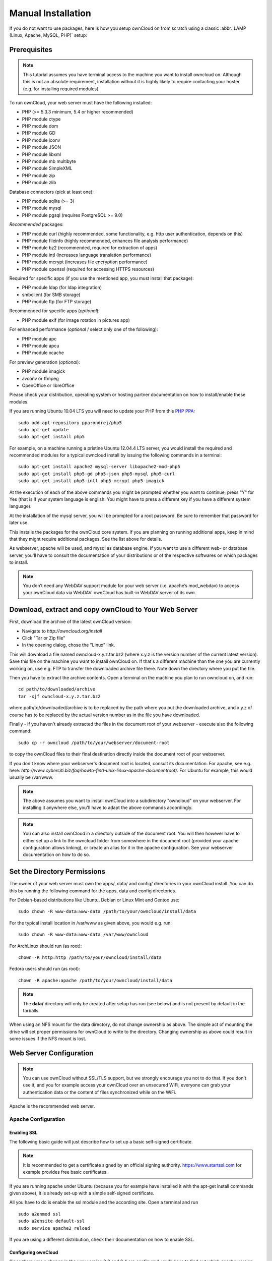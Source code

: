 Manual Installation
-------------------

If you do not want to use packages, here is how you setup ownCloud on
from scratch using a classic :abbr:`LAMP (Linux, Apache, MySQL, PHP)` setup:

Prerequisites
~~~~~~~~~~~~~

.. note:: This tutorial assumes you have terminal access to the machine you want
          to install owncloud on. Although this is not an absolute requirement,
          installation without it is highly likely to require contacting your
          hoster (e.g. for installing required modules).

To run ownCloud, your web server must have the following installed:

* PHP (>= 5.3.3 minimum, 5.4 or higher recommended)
* PHP module ctype
* PHP module dom
* PHP module GD
* PHP module iconv
* PHP module JSON
* PHP module libxml
* PHP module mb multibyte
* PHP module SimpleXML
* PHP module zip
* PHP module zlib

Database connectors (pick at least one):

* PHP module sqlite (>= 3)
* PHP module mysql
* PHP module pgsql (requires PostgreSQL >= 9.0)

*Recommended* packages:

* PHP module curl (highly recommended, some functionality, e.g. http user authentication, depends on this)
* PHP module fileinfo (highly recommended, enhances file analysis performance)
* PHP module bz2 (recommended, required for extraction of apps)
* PHP module intl (increases language translation performance)
* PHP module mcrypt (increases file encryption performance)
* PHP module openssl (required for accessing HTTPS resources)

Required for specific apps (if you use the mentioned app, you must install that package):

* PHP module ldap (for ldap integration)
* smbclient (for SMB storage)
* PHP module ftp (for FTP storage)

Recommended for specific apps (*optional*):

* PHP module exif (for image rotation in pictures app)

For enhanced performance (*optional* / select only one of the following):

* PHP module apc
* PHP module apcu
* PHP module xcache

For preview generation (*optional*):

* PHP module imagick
* avconv or ffmpeg
* OpenOffice or libreOffice

Please check your distribution, operating system or hosting partner documentation
on how to install/enable these modules.


If you are running Ubuntu 10.04 LTS you will need to update your PHP from
this `PHP PPA`_:

::

	sudo add-apt-repository ppa:ondrej/php5
	sudo apt-get update
	sudo apt-get install php5
  
For example, on a machine running a pristine Ubuntu 12.04.4 LTS server, you would
install the required and recommended modules for a typical owncloud install by
issuing the following commands in a terminal:
::

	sudo apt-get install apache2 mysql-server libapache2-mod-php5
	sudo apt-get install php5-gd php5-json php5-mysql php5-curl
	sudo apt-get install php5-intl php5-mcrypt php5-imagick

At the execution of each of the above commands you might be prompted whether you
want to continue; press "Y" for Yes (that is if your system language is english.
You might have to press a different key if you have a different system language).

At the installation of the mysql server, you will be prompted for a root password.
Be sure to remember that password for later use.

This installs the packages for the ownCloud core system. If you are planning on
running additional apps, keep in mind that they might require additional packages.
See the list above for details.

As webserver, apache will be used, and mysql as database engine. If you want to
use a different web- or database server, you'll have to consult the documentation
of your distributions or of the respective softwares on which packages to install.

.. note:: You don’t need any WebDAV support module for your web server (i.e.
          apache’s mod_webdav) to access your ownCloud data via WebDAV. ownCloud
          has built-in WebDAV server of its own.

Download, extract and copy ownCloud to Your Web Server
~~~~~~~~~~~~~~~~~~~~~~~~~~~~~~~~~~~~~~~~~~~~~~~~~~~~~~

First, download the archive of the latest ownCloud version:

* Navigate to `http://owncloud.org/install`
* Click "Tar or Zip file"
* In the opening dialog, chose the "Linux" link.

This will download a file named owncloud-x.y.z.tar.bz2 (where x.y.z is the
version number of the current latest version). Save this file on the machine
you want to install ownCloud on. If that's a different machine than the one you
are currently working on, use e.g. FTP to transfer the downloaded archive file
there. Note down the directory where you put the file.

Then you have to extract the archive contents. Open a terminal on the machine
you plan to run owncloud on, and run:
::

	cd path/to/downloaded/archive
	tar -xjf owncloud-x.y.z.tar.bz2

where path/to/downloaded/archive is to be replaced by the path where you put
the downloaded archive, and x.y.z of course has to be replaced by the actual
version number as in the file you have downloaded.
  
Finally - if you haven't already extracted the files in the document root
of your webserver - execute also the following command::

	sudo cp -r owncloud /path/to/your/webserver/document-root

to copy the ownCloud files to their final destination directly inside the
document root of your webserver.

If you don't know where your webserver's document root is located, consult its
documentation. For apache, see e.g. here:
`http://www.cyberciti.biz/faq/howto-find-unix-linux-apache-documentroot/`.
For Ubuntu for example, this would usually be /var/www.

.. note:: The above assumes you want to install ownCloud into a subdirectory
          "owncloud" on your webserver. For installing it anywhere else, you'll
          have to adapt the above commands accordingly.
          
.. note:: You can also install ownCloud in a directory outside of the document
          root. You will then however have to either set up a link to the
          owncloud folder from somewhere in the document root (provided your
          apache configuration allows linking), or create an alias for it in
          the apache configuration. See your webserver documentation on how to
          do so.

Set the Directory Permissions
~~~~~~~~~~~~~~~~~~~~~~~~~~~~~

The owner of your web server must own the apps/, data/ and config/ directories
in your ownCloud install. You can do this by running the following command for
the apps, data and config directories.

For Debian-based distributions like Ubuntu, Debian or Linux Mint and Gentoo use::

	sudo chown -R www-data:www-data /path/to/your/owncloud/install/data
  
For the typical install location in /var/www as  given above, you would e.g. run::

	sudo chown -R www-data:www-data /var/www/owncloud

For ArchLinux should run (as root)::

	chown -R http:http /path/to/your/owncloud/install/data

Fedora users should run (as root)::

	chown -R apache:apache /path/to/your/owncloud/install/data

.. note:: The **data/** directory will only be created after setup has run
          (see below) and is not present by default in the tarballs.
When using an NFS mount for the data directory, do not change ownership as above.
The simple act of mounting the drive will set proper permissions for ownCloud to
write to the directory. Changing ownership as above could result in some issues
if the NFS mount is lost.

Web Server Configuration
~~~~~~~~~~~~~~~~~~~~~~~~

.. note:: You can use ownCloud without SSL/TLS support, but we strongly encourage
          you not to do that. If you don't use it, and you for example access your
          ownCloud over an unsecured WiFi, everyone can grab your authentication
          data or the content of files synchronized while on the WiFi.

Apache is the recommended web server.

Apache Configuration
********************

Enabling SSL
............

The following basic guide will just describe how to set up a basic self-signed
certificate.

.. note:: It is recommended to get a certificate signed by an official signing
          authority. https://www.startssl.com for example provides free basic
          certificates.

If you are running apache under Ubuntu (because you for example have installed
it with the apt-get install commands given above), it is already set-up with a
simple self-signed certificate.


All you have to do is enable the ssl module and the according site. Open
a terminal and run
::

	sudo a2enmod ssl
	sudo a2ensite default-ssl
	sudo service apache2 reload

If you are using a different distribution, check their documentation on how to
enable SSL.

Configuring ownCloud
....................

Since there was a change in the way version 2.2 and 2.4 are configured,
you'll have to find out which apache version you are using.

Usually you can do this by running
::

	sudo apachectl -v
    
or

	apache2 -v
    
Example output:
::

	Server version: Apache/2.2.22 (Ubuntu)
	Server built:   Jul 12 2013 13:37:10

This would indicate an apache of the 2.2 branch (as e.g. you will find on Ubuntu 12.04 LTS).

Example config for Apache 2.2:

.. code-block:: xml

    <Directory /path/to/your/owncloud/install>
        Options Indexes FollowSymLinks MultiViews
        AllowOverride All
        Order allow,deny
        allow from all
    </Directory>


Example config for Apache 2.4:

.. code-block:: xml

    <Directory /path/to/your/owncloud/install>
        Options Indexes FollowSymLinks MultiViews
        AllowOverride All
        Require all granted
    </Directory>

This config entry needs to go into the configuration file of the "site" you want
to use.

On a Ubuntu system, this typically could be the "default-ssl" site.
Edit the file /etc/apache2/sites-available/default-ssl with your favorite editor
(note that you'll need root permissions to modify that file). For example,
in a Terminal, run:
::

	sudo nano /etc/apache2/sites-available/default-ssl

Add the entry shown above immediately before the line containing
::

	</VirtualHost>

(this should be one of the last lines in the file).


For owncloud to work correctly, we need the module mod_rewrite.
Enable it by running::

	sudo a2enmod rewrite

In distributions that do not come with a2enmod the :file:`/etc/httpd/httpd.conf`
needs to be changed to enable **mod_rewrite**

Then restart apache. For Ubuntu systems (or distributions using upstartd), run::

	sudo service apache2 restart

For systemd systems (Fedora, ArchLinux, OpenSUSE), run::

	systemctl restart httpd.service

In order for the maximum upload size to be configurable, the .htaccess file in the
ownCloud folder needs to be made writable by the server.

You should make sure that any built-in WebDAV module of your web server is disabled
(at least for the ownCloud directory), as it will interfere with ownCloud's
built-in WebDAV support.

If you need the WebDAV support in the rest of your configuration, you can turn it off
specifically for the ownCloud entry by adding the following line in the
configuration of your ownCloud. In above "<Directory ..." code, add the following line
directly after the "allow from all" / "Require all granted" line):
::

	Dav Off

Furthermore, you need to disable any server-configured authentication for owncloud, as
it's internally using Basic authentication for its *DAV services.
If you have turned on authentication on a parent folder (via e.g. an "AuthType Basic"
directive), you can turn off the authentication specifically for the ownCloud entry;
to do so, in above "<Directory ..." code, add the following line directly after the
"allow from all" / "Require all granted" line):
::

	Satisfy Any

A minimal site configuration on Ubuntu 12.04 might look like this:

.. code-block:: xml
	<IfModule mod_ssl.c>
	<VirtualHost _default_:443>
		ServerName YourServerName
		ServerAdmin webmaster@localhost
		DocumentRoot /var/www
		<Directory />
			Options FollowSymLinks
			AllowOverride None
		</Directory>
		<Directory /var/www/>
			Options Indexes FollowSymLinks MultiViews
			AllowOverride None
			Order allow,deny
			allow from all
		</Directory>
		ErrorLog ${APACHE_LOG_DIR}/error.log
		LogLevel warn
		CustomLog ${APACHE_LOG_DIR}/ssl_access.log combined
		SSLEngine on
		SSLCertificateFile    /etc/ssl/certs/ssl-cert-snakeoil.pem
		SSLCertificateKeyFile /etc/ssl/private/ssl-cert-snakeoil.key
		<FilesMatch "\.(cgi|shtml|phtml|php)$">
			SSLOptions +StdEnvVars
		</FilesMatch>
		<Directory /usr/lib/cgi-bin>
			SSLOptions +StdEnvVars
		</Directory>
		BrowserMatch "MSIE [2-6]" \
			nokeepalive ssl-unclean-shutdown \
			downgrade-1.0 force-response-1.0
		BrowserMatch "MSIE [17-9]" ssl-unclean-shutdown
		<Directory /var/www/owncloud>
			Options Indexes FollowSymLinks MultiViews
			AllowOverride All
			Order allow,deny
			Allow from all
			# add any possibly required additional directives here
			# e.g. the Satisfy directive:
			Satisfy Any
		</Directory>
	</VirtualHost>
	</IfModule>

When using ssl, take special note on the ServerName. You should specify one in the
server configuration, as well as in the CommonName field of the certificate. If you want
your owncloud to be reachable via the internet, then set both these to the domain you
want to reach your owncloud under.

.. note:: By default, the certificates' CommonName will get set to the host name at the time
          when the ssl-cert package was installed.

Nginx Configuration
*******************

-  You need to insert the following code into **your nginx config file.**
-  Adjust **server_name**, **root**, **ssl_certificate** and **ssl_certificate_key** to suit your needs.
-  Make sure your SSL certificates are readable by the server (see `http://wiki.nginx.org/HttpSslModule`_).

.. code-block:: python

    upstream php-handler {
            server 127.0.0.1:9000; 
            #server unix:/var/run/php5-fpm.sock;
    }

    server {
            listen 80;
            server_name cloud.example.com;
            return 301 https://$server_name$request_uri;  # enforce https
    }

    server {
            listen 443 ssl;
            server_name cloud.example.com;

            ssl_certificate /etc/ssl/nginx/cloud.example.com.crt;
            ssl_certificate_key /etc/ssl/nginx/cloud.example.com.key;

            # Path to the root of your installation
            root /var/www/;

            client_max_body_size 10G; # set max upload size
            fastcgi_buffers 64 4K;

            rewrite ^/caldav(.*)$ /remote.php/caldav$1 redirect;
            rewrite ^/carddav(.*)$ /remote.php/carddav$1 redirect;
            rewrite ^/webdav(.*)$ /remote.php/webdav$1 redirect;

            index index.php;
            error_page 403 /core/templates/403.php;
            error_page 404 /core/templates/404.php;

            location = /robots.txt {
                allow all;
                log_not_found off;
                access_log off;
            }

            location ~ ^/(data|config|\.ht|db_structure\.xml|README) {
                    deny all;
            }

            location / {
                    # The following 2 rules are only needed with webfinger
                    rewrite ^/.well-known/host-meta /public.php?service=host-meta last;
                    rewrite ^/.well-known/host-meta.json /public.php?service=host-meta-json last;

                    rewrite ^/.well-known/carddav /remote.php/carddav/ redirect;
                    rewrite ^/.well-known/caldav /remote.php/caldav/ redirect;

                    rewrite ^(/core/doc/[^\/]+/)$ $1/index.html;

                    try_files $uri $uri/ index.php;
            }

            location ~ ^(.+?\.php)(/.*)?$ {
                    try_files $1 = 404;

                    include fastcgi_params;
                    fastcgi_param SCRIPT_FILENAME $document_root$1;
                    fastcgi_param PATH_INFO $2;
                    fastcgi_param HTTPS on;
                    fastcgi_pass php-handler;
            }

            # Optional: set long EXPIRES header on static assets
            location ~* ^.+\.(jpg|jpeg|gif|bmp|ico|png|css|js|swf)$ {
                    expires 30d;
                    # Optional: Don't log access to assets
                    access_log off;
            }

    }

To enable SSL support:
-  Remove the server block containing the redirect
-  Change **listen 443 ssl** to **listen 80;**
-  Remove **ssl_certificate** and **ssl_certificate_key**.
-  Remove **fastcgi_params HTTPS on;**

.. note:: If you want to effectively increase maximum upload size you will also
          have to modify your **php-fpm configuration** (**usually at
          /etc/php5/fpm/php.ini**) and increase **upload_max_filesize** and
          **post_max_size** values. You’ll need to restart php5-fpm and nginx
	  services in order these changes to be applied.

Lighttpd Configuration
**********************

This assumes that you are familiar with installing PHP application on
lighttpd.

It is important to note that the **.htaccess** files used by ownCloud to protect the **data** folder are ignored by
lighttpd, so you have to secure it by yourself, otherwise your **owncloud.db** database and user data are publicly
readable even if directory listing is off. You need to add two snippets to your lighttpd configuration file:

Disable access to data folder::

    $HTTP["url"] =~ "^/owncloud/data/" {
         url.access-deny = ("")
       }

Disable directory listing::

    $HTTP["url"] =~ "^/owncloud($|/)" {
         dir-listing.activate = "disable"
       }

Yaws Configuration
******************

This should be in your **yaws_server.conf**. In the configuration file, the
**dir_listings = false** is important and also the redirect from **/data**
to somewhere else, because files will be saved in this directory and it
should not be accessible from the outside. A configuration file would look
like this

.. code-block:: xml

    <server owncloud.myserver.com/>
            port = 80
            listen = 0.0.0.0
            docroot = /var/www/owncloud/src
            allowed_scripts = php
            php_handler = <cgi, /usr/local/bin/php-cgi>
            errormod_404 = yaws_404_to_index_php
            access_log = false
            dir_listings = false
            <redirect>
                    /data == /
            </redirect>
    </server>


The apache **.htaccess** file that comes with ownCloud is configured to
redirect requests to nonexistent pages. To emulate that behaviour, you
need a custom error handler for yaws. See this `github gist for further instructions`_ on how to create and compile that error handler.

Hiawatha Configuration
**********************

Add **WebDAVapp = yes** to the ownCloud virtual host. Users accessing
WebDAV from MacOS will also need to add **AllowDotFiles = yes**.

Disable access to data folder::

    UrlToolkit {
        ToolkitID = denyData
        Match ^/data DenyAccess
    }



Microsoft Internet Information Server (IIS)
*******************************************

See :doc:`installation_windows` for further instructions.

Follow the Install Wizard
~~~~~~~~~~~~~~~~~~~~~~~~~
Open your web browser and navigate to your ownCloud instance. If you are
installing ownCloud on the same machine as you will access the install wizard
from, the url will be: http://localhost/ (or http://localhost/owncloud).

For basic installs we recommend SQLite as it is easy to setup (ownCloud will do it for you). For larger installs you
should use MySQL or PostgreSQL. Click on the Advanced options to show the configuration options. You may enter admin
credentials and let ownCloud create its own database user, or enter a preconfigured user.  If you are not using apache
as the web server, please set the data directory to a location outside of the document root. See the advanced
install settings.


.. _PHP PPA: https://launchpad.net/~ondrej/+archive/php5
.. _github gist for further instructions: https://gist.github.com/2200407
.. _`http://wiki.nginx.org/HttpSslModule`: http://wiki.nginx.org/HttpSslModule
